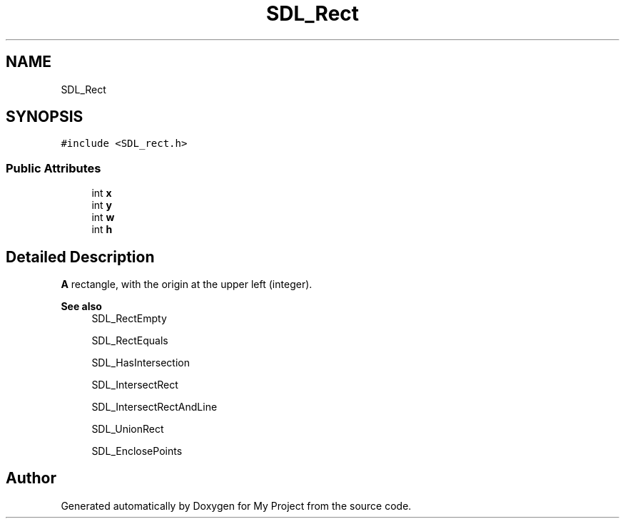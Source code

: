 .TH "SDL_Rect" 3 "Wed Feb 1 2023" "Version Version 0.0" "My Project" \" -*- nroff -*-
.ad l
.nh
.SH NAME
SDL_Rect
.SH SYNOPSIS
.br
.PP
.PP
\fC#include <SDL_rect\&.h>\fP
.SS "Public Attributes"

.in +1c
.ti -1c
.RI "int \fBx\fP"
.br
.ti -1c
.RI "int \fBy\fP"
.br
.ti -1c
.RI "int \fBw\fP"
.br
.ti -1c
.RI "int \fBh\fP"
.br
.in -1c
.SH "Detailed Description"
.PP 
\fBA\fP rectangle, with the origin at the upper left (integer)\&.
.PP
\fBSee also\fP
.RS 4
SDL_RectEmpty 
.PP
SDL_RectEquals 
.PP
SDL_HasIntersection 
.PP
SDL_IntersectRect 
.PP
SDL_IntersectRectAndLine 
.PP
SDL_UnionRect 
.PP
SDL_EnclosePoints 
.RE
.PP


.SH "Author"
.PP 
Generated automatically by Doxygen for My Project from the source code\&.
